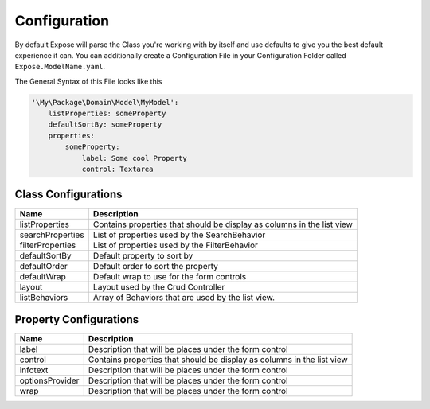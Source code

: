 =============
Configuration
=============

By default Expose will parse the Class you're working with by itself and use defaults to give
you the best default experience it can. You can additionally create a Configuration File in your
Configuration Folder called ``Expose.ModelName.yaml``.

The General Syntax of this File looks like this

.. code-block:: yaml

  '\My\Package\Domain\Model\MyModel':
      listProperties: someProperty
      defaultSortBy: someProperty
      properties:
          someProperty:
              label: Some cool Property
              control: Textarea


Class Configurations
====================

=================  =======================================================================
Name               Description
=================  =======================================================================
listProperties     Contains properties that should be display as columns in the list view
searchProperties   List of properties used by the SearchBehavior
filterProperties   List of properties used by the FilterBehavior
defaultSortBy      Default property to sort by
defaultOrder       Default order to sort the property
defaultWrap        Default wrap to use for the form controls
layout             Layout used by the Crud Controller
listBehaviors      Array of Behaviors that are used by the list view.
=================  =======================================================================

Property Configurations
=======================

===============  =======================================================================
Name             Description
===============  =======================================================================
label            Description that will be places under the form control
control          Contains properties that should be display as columns in the list view
infotext         Description that will be places under the form control
optionsProvider  Description that will be places under the form control
wrap             Description that will be places under the form control
===============  =======================================================================